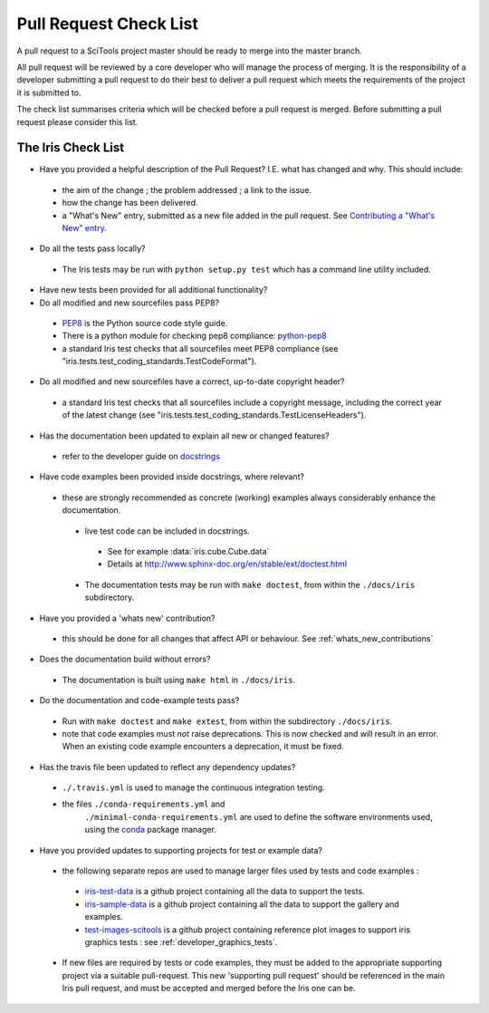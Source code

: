.. _pr_check:

Pull Request Check List
***********************

A pull request to a SciTools project master should be ready to merge into the
master branch.

All pull request will be reviewed by a core developer who will manage the
process of merging. It is the responsibility of a developer submitting a
pull request to do their best to deliver a pull request which meets the
requirements of the project it is submitted to. 

The check list summarises criteria which will be checked before a pull request
is merged.  Before submitting a pull request please consider this list.


The Iris Check List
====================

* Have you provided a helpful description of the Pull Request?
  I.E. what has changed and why.  This should include:

 * the aim of the change ; the problem addressed ; a link to the issue.
 * how the change has been delivered.
 * a "What's New" entry, submitted as a new file added in the pull request.
   See `Contributing a "What's New" entry`_.

* Do all the tests pass locally?

 * The Iris tests may be run with ``python setup.py test`` which has a command 
   line utility included.

* Have new tests been provided for all additional functionality?

* Do all modified and new sourcefiles pass PEP8?

 * PEP8_ is the Python source code style guide.
 * There is a python module for checking pep8 compliance: python-pep8_
 * a standard Iris test checks that all sourcefiles meet PEP8 compliance
   (see "iris.tests.test_coding_standards.TestCodeFormat").

* Do all modified and new sourcefiles have a correct, up-to-date copyright
  header?

 * a standard Iris test checks that all sourcefiles include a copyright
   message, including the correct year of the latest change
   (see "iris.tests.test_coding_standards.TestLicenseHeaders").

* Has the documentation been updated to explain all new or changed features?

 * refer to the developer guide on docstrings_

* Have code examples been provided inside docstrings, where relevant?

 * these are strongly recommended as concrete (working) examples always
   considerably enhance the documentation.

  * live test code can be included in docstrings.

   * See for example :data:`iris.cube.Cube.data`
   * Details at http://www.sphinx-doc.org/en/stable/ext/doctest.html

  * The documentation tests may be run with ``make doctest``, from within the
    ``./docs/iris`` subdirectory.

* Have you provided a 'whats new' contribution?

 * this should be done for all changes that affect API or behaviour.
   See :ref:`whats_new_contributions`

* Does the documentation build without errors?

 * The documentation is built using ``make html`` in ``./docs/iris``.

* Do the documentation and code-example tests pass?

 * Run with ``make doctest`` and ``make extest``, from within the subdirectory
   ``./docs/iris``.
 * note that code examples must *not* raise deprecations.  This is now checked
   and will result in an error.
   When an existing code example encounters a deprecation, it must be fixed.

* Has the travis file been updated to reflect any dependency updates?

 * ``./.travis.yml`` is used to manage the continuous integration testing.
 * the files ``./conda-requirements.yml`` and
    ``./minimal-conda-requirements.yml`` are used to define the software
    environments used, using the conda_ package manager.

* Have you provided updates to supporting projects for test or example data?

 * the following separate repos are used to manage larger files used by tests
   and code examples :

  * iris-test-data_ is a github project containing all the data to support the
    tests.
  * iris-sample-data_ is a github project containing all the data to support
    the gallery and examples.
  * test-images-scitools_ is a github project containing reference plot images
    to support iris graphics tests : see :ref:`developer_graphics_tests`.

 * If new files are required by tests or code examples, they must be added to
   the appropriate supporting project via a suitable pull-request.
   This new 'supporting pull request' should be referenced in the main Iris
   pull request, and must be accepted and merged before the Iris one can be.


.. _PEP8: http://www.python.org/dev/peps/pep-0008/
.. _python-pep8: https://pypi.python.org/pypi/pep8
.. _conda: http://conda.readthedocs.io/en/latest/
.. _iris-test-data: https://github.com/SciTools/iris-test-data
.. _iris-sample-data: https://github.com/SciTools/iris-sample-data
.. _test-images-scitools: https://github.com/SciTools/test-images-scitools
.. _docstrings: http://scitools.org.uk/iris/docs/latest/developers_guide/documenting/docstrings.html
.. _Contributing a "What's New" entry: http://scitools.org.uk/iris/docs/latest/developers_guide/documenting/whats_new_contributions.html
